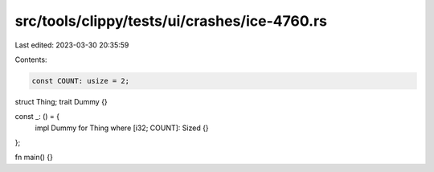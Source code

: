 src/tools/clippy/tests/ui/crashes/ice-4760.rs
=============================================

Last edited: 2023-03-30 20:35:59

Contents:

.. code-block:: rs

    const COUNT: usize = 2;
struct Thing;
trait Dummy {}

const _: () = {
    impl Dummy for Thing where [i32; COUNT]: Sized {}
};

fn main() {}


